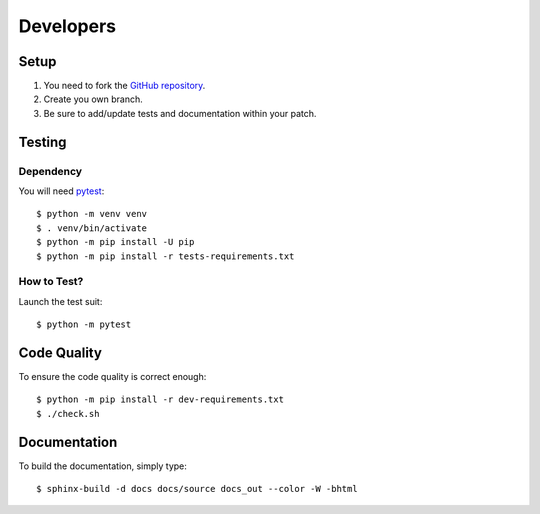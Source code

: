 .. highlight:: console

==========
Developers
==========

Setup
=====

1. You need to fork the `GitHub repository <https://github.com/BoboTiG/python-mss>`_.
2. Create you own branch.
3. Be sure to add/update tests and documentation within your patch.


Testing
=======

Dependency
----------

You will need `pytest <https://pypi.org/project/pytest/>`_::

    $ python -m venv venv
    $ . venv/bin/activate
    $ python -m pip install -U pip
    $ python -m pip install -r tests-requirements.txt


How to Test?
------------

Launch the test suit::

    $ python -m pytest


Code Quality
============

To ensure the code quality is correct enough::

    $ python -m pip install -r dev-requirements.txt
    $ ./check.sh


Documentation
=============

To build the documentation, simply type::

    $ sphinx-build -d docs docs/source docs_out --color -W -bhtml
